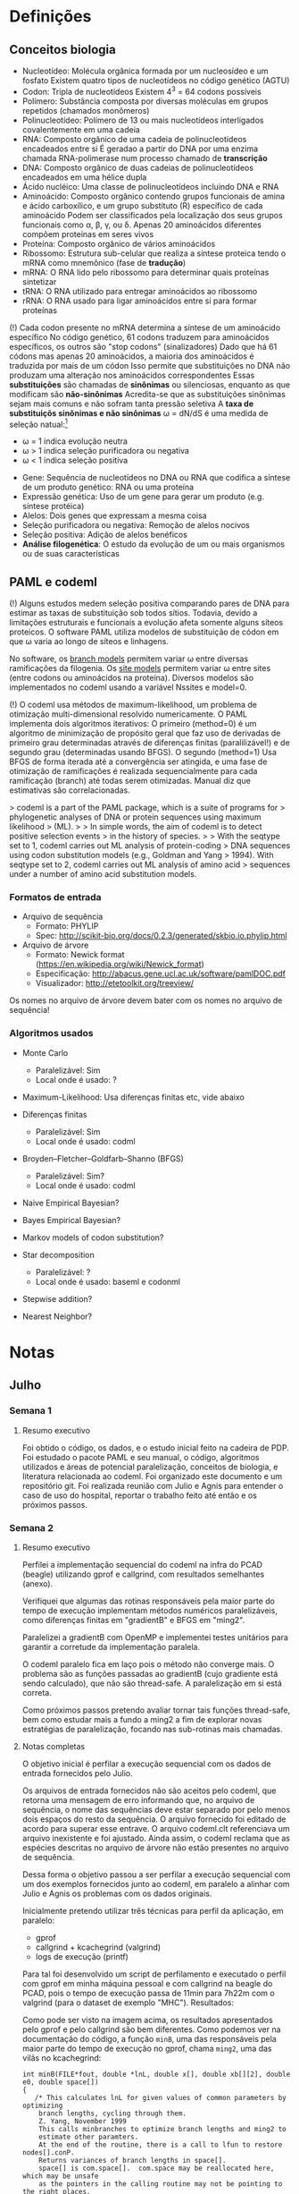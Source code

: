 
* Definições
** Conceitos biologia

  - Nucleotídeo: Molécula orgânica formada por um nucleosídeo e um fosfato
    Existem quatro tipos de nucleotídeos no código genético (AGTU)
  - Codon: Tripla de nucleotídeos Existem 4^3 = 64 codons possíveis
  - Polímero: Substância composta por diversas moléculas em grupos repetidos
    (chamados monômeros)
  - Polinucleotídeo: Polímero de 13 ou mais nucleotídeos interligados
    covalentemente em uma cadeia
  - RNA: Composto orgânico de uma cadeia de polinucleotídeos encadeados entre
    si É geradao a partir do DNA por uma enzima chamada RNA-polimerase num
    processo chamado de *transcrição*
  - DNA: Composto orgânico de duas cadeias de polinucleotídeos encadeados em
    uma hélice dupla
  - Ácido nucléico: Uma classe de polinucleotídeos incluindo DNA e RNA
  - Aminoácido: Composto orgânico contendo grupos funcionais de amina e ácido
    carboxílico, e um grupo substituto (R) específico de cada aminoácido Podem
    ser classificados pela localização dos seus grupos funcionais como \alpha,
    \beta, \gamma, ou \delta.  Apenas 20 aminoácidos diferentes compõem
    proteínas em seres vivos
  - Proteína: Composto orgânico de vários aminoácidos
  - Ribossomo: Estrutura sub-celular que realiza a síntese proteica tendo o
    mRNA como mnemônico (fase de *tradução*)
  - mRNA: O RNA lido pelo ribossomo para determinar quais proteínas sintetizar
  - tRNA: O RNA utilizado para entregar aminoácidos ao ribossomo
  - rRNA: O RNA usado para ligar aminoácidos entre si para formar proteínas

  (!) Cada codon presente no mRNA determina a síntese de um aminoácido
  específico No código genético, 61 codons traduzem para aminoácidos
  específicos, os outros são "stop codons" (sinalizadores) Dado que há 61
  códons mas apenas 20 aminoácidos, a maioria dos aminoácidos é traduzida por
  mais de um códon Isso permite que substituições no DNA não produzam uma
  alteração nos aminoácidos correspondentes Essas *substituições* são chamadas
  de *sinônimas* ou silenciosas, enquanto as que modificam são *não-sinônimas*
  Acredita-se que as substituições sinônimas sejam mais comuns e não sofram
  tanta pressão seletiva A *taxa de substituiçõs sinônimas e não sinônimas*
  \omega = dN/dS é uma medida de seleção natual:[1]

        - \omega = 1 indica evolução neutra
        - \omega > 1 indica seleção purificadora ou negativa
        - \omega < 1 indica seleção positiva

  - Gene: Sequência de nucleotídeos no DNA ou RNA que codifica a síntese de um
    produto genético: RNA ou uma proteína
  - Expressão genética: Uso de um gene para gerar um produto (e.g. síntese
    protéica)
  - Alelos: Dois genes que expressam a mesma coisa
  - Seleção purificadora ou negativa: Remoção de alelos nocivos
  - Seleção positiva: Adição de alelos benéficos
  - *Análise filogenética*: O estudo da evolução de um ou mais organismos ou de
    suas características

** PAML e codeml

  (!) Alguns estudos medem seleção positiva comparando pares de DNA para
  estimar as taxas de substituição sob todos sítios.  Todavia, devido a
  limitações estruturais e funcionais a evolução afeta somente alguns síteos
  proteicos.  O software PAML utiliza modelos de substituição de códon em que
  \omega varia ao longo de síteos e linhagens.

  No software, os _branch models_ permitem variar \omega entre diversas
  ramificações da filogenia.  Os _site models_ permitem variar \omega entre
  sites (entre codons ou aminoácidos na proteína). Diversos modelos são
  implementados no codeml usando a variável Nssites e model=0.

  (!) O codeml usa métodos de maximum-likelihood, um problema de otimização
  multi-dimensional resolvido numericamente. O PAML implementa dois algoritmos
  iterativos: O primeiro (method=0) é um algoritmo de minimização de propósito
  geral que faz uso de derivadas de primeiro grau determinadas através de
  diferenças finitas (paralilizável!) e de segundo grau (determinadas usando
  BFGS).  O segundo (method=1) Usa BFGS de forma iterada até a convergência ser
  atingida, e uma fase de otimização de ramificações é realizada
  sequencialmente para cada ramificação (branch) até todas serem otimizadas.
  Manual diz que estimativas são correlacionadas.

  > codeml is a part of the PAML package, which is a suite of programs for
  > phylogenetic analyses of DNA or protein sequences using maximum likelihood
  > (ML).
  > 
  > In simple words, the aim of codeml is to detect positive selection events
  > in the history of species.
  > 
  > With the seqtype set to 1, codeml carries out ML analysis of protein-coding
  > DNA sequences using codon substitution models (e.g., Goldman and Yang
  > 1994). With seqtype set to 2, codeml carries out ML analysis of amino acid
  > sequences under a number of amino acid substitution models.
  
*** Formatos de entrada

- Arquivo de sequência
  - Formato: PHYLIP
  - Spec: http://scikit-bio.org/docs/0.2.3/generated/skbio.io.phylip.html

- Arquivo de árvore
  - Formato: Newick format (https://en.wikipedia.org/wiki/Newick_format)
  - Especificação: http://abacus.gene.ucl.ac.uk/software/pamlDOC.pdf
  - Visualizador: http://etetoolkit.org/treeview/

Os nomes no arquivo de árvore devem bater com os nomes no arquivo de sequência!

*** Algoritmos usados

  - Monte Carlo
    - Paralelizável: Sim
    - Local onde é usado: ?

  - Maximum-Likelihood: Usa diferenças finitas etc, vide abaixo

  - Diferenças finitas
    - Paralelizável: Sim
    - Local onde é usado: codml

  - Broyden–Fletcher–Goldfarb–Shanno (BFGS)
    - Paralelizável: Sim?
    - Local onde é usado: codml

  - Naive Empirical Bayesian?

  - Bayes Empirical Bayesian?

  - Markov models of codon substitution?

  - Star decomposition
    - Paralelizável: ?
    - Local onde é usado: baseml e codonml

  - Stepwise addition?

  - Nearest Neighbor?

* Notas

** Julho

*** Semana 1

**** Resumo executivo

Foi obtido o código, os dados, e o estudo inicial feito na cadeira de PDP. Foi
estudado o pacote PAML e seu manual, o código, algoritmos utilizados e áreas de
potencial paralelização, conceitos de biologia, e literatura relacionada ao
codeml. Foi organizado este documento e um repositório git. Foi realizada
reunião com Julio e Agnis para entender o caso de uso do hospital, reportar o
trabalho feito até então e os próximos passos.

*** Semana 2

**** Resumo executivo

Perfilei a implementação sequencial do codeml na infra do PCAD (beagle)
utilizando gprof e callgrind, com resultados semelhantes (anexo).

Verifiquei que algumas das rotinas responsáveis pela maior parte do tempo de
execução implementam métodos numéricos paralelizáveis, como diferenças finitas
em "gradientB" e BFGS em "ming2".

Paralelizei a gradientB com OpenMP e implementei testes unitários para garantir
a corretude da implementação paralela. 

O codeml paralelo fica em laço pois o método não converge mais. O problema são
as funções passadas ao gradientB (cujo gradiente está sendo calculado), que não
são thread-safe. A paralelização em si está correta.

Como próximos passos pretendo avaliar tornar tais funções thread-safe, bem como
estudar mais a fundo a ming2 a fim de explorar novas estratégias de
paralelização, focando nas sub-rotinas mais chamadas.

**** Notas completas

O objetivo inicial é perfilar a execução sequencial com os dados de entrada
fornecidos pelo Julio.

Os arquivos de entrada fornecidos não são aceitos pelo codeml, que retorna uma
mensagem de erro informando que, no arquivo de sequência, o nome das sequências
deve estar separado por pelo menos dois espaços do resto da sequência. O
arquivo fornecido foi editado de acordo para superar esse entrave. O arquivo
codeml.clt referenciava um arquivo inexistente e foi ajustado. Ainda assim, o
codeml reclama que as espécies descritas no arquivo de árvore não estão
presentes no arquivo de sequência.

Dessa forma o objetivo passou a ser perfilar a execução sequencial com um dos
exemplos fornecidos junto ao codeml, em paralelo a alinhar com Julio e Agnis os
problemas com os dados originais.

Inicialmente pretendo utilizar três técnicas para perfil da aplicação, em paralelo:

- gprof
- callgrind + kcachegrind (valgrind)
- logs de execução (printf) 

Para tal foi desenvolvido um script de perfilamento e executado o
perfil com gprof em minha máquina pessoal e com callgrind na beagle do
PCAD, pois o tempo de execução passa de 11min para 7h22m com o
valgrind (para o dataset de exemplo "MHC"). Resultados:

[[FILE:img/example_results.gif]]

Como pode ser visto na imagem acima, os resultados apresentados pelo
gprof e pelo callgrind são bem diferentes. Como podemos ver na
documentação do código, a função =minB=, uma das responsáveis pela
maior parte do tempo de execução no gprof, chama =ming2=, uma das
vilãs no kcachegrind:

#+BEGIN_EXAMPLE
int minB(FILE*fout, double *lnL, double x[], double xb[][2], double e0, double space[])
{
   /* This calculates lnL for given values of common parameters by optimizing
    branch lengths, cycling through them.
    Z. Yang, November 1999
    This calls minbranches to optimize branch lengths and ming2 to
    estimate other paramters.
    At the end of the routine, there is a call to lfun to restore nodes[].conP.
    Returns variances of branch lengths in space[].
    space[] is com.space[].  com.space may be reallocated here, which may be unsafe
    as the pointers in the calling routine may not be pointing to the right places.
#+END_EXAMPLE

De qualquer forma achei estranho a diferença nos resultados e resolvi rodar o
gprof na beagle também - como há bastante I/O e no PCAD é um NFS, talvez isso
tenha impactado os resultados... Rodando na beagle os resultados são mais
semelhantes ao do callgrind:

#+BEGIN_EXAMPLE
Each sample counts as 0.01 seconds.
  %   cumulative   self              self     total           
 time   seconds   seconds    calls   s/call   s/call  name    
 69.01    632.83   632.83     5499     0.12     0.17  ConditionalPNode
 30.04    908.28   275.44  2095119     0.00     0.00  PMatUVRoot
  0.38    911.73     3.46    54990     0.00     0.00  NodeScale
  0.26    914.11     2.38     5499     0.00     0.00  EigenTridagQLImplicit
  0.15    915.45     1.34     5499     0.00     0.00  HouseholderRealSym
  0.10    916.35     0.90        2     0.45     1.69  get_pclassM_iw_M2M8
  0.02    916.53     0.18   215822     0.00     0.00  PDFt
  0.01    916.64     0.11     5499     0.00     0.00  eigenQREV
  0.01    916.75     0.11     6681     0.00     0.00  eigenQcodon
  0.01    916.85     0.10      777     0.00     1.16  fx_r
  0.00    916.89     0.04  2095119     0.00     0.00  GetPMatBranch
  0.00    916.92     0.03     5499     0.00     0.00  eigenRealSym
  0.00    916.94     0.02      768     0.00     0.00  AddCodonFreqSeqGene
  0.00    916.95     0.01   656646     0.00     0.00  NucListall
  0.00    916.96     0.01      381     0.00     0.00  GetSNphysical
  0.00    916.97     0.01        4     0.00     2.01  lfunNSsites_rate
  0.00    916.97     0.01                             InitializeNodeScale
  0.00    916.98     0.01                             SelectionCoefficients
  0.00    916.98     0.00  1469020     0.00     0.00  GetOmega
  0.00    916.98     0.00  1188720     0.00     0.00  LnGamma
  0.00    916.98     0.00   408148     0.00     0.00  sum
  0.00    916.98     0.00   184128     0.00     0.00  GetAASiteSpecies
  0.00    916.98     0.00   180000     0.00     0.00  CDFBeta
  0.00    916.98     0.00    30000     0.00     0.00  GetIndexTernary
  0.00    916.98     0.00     5427     0.00     0.00  SetPSiteClass
  0.00    916.98     0.00     4180     0.00     0.00  CDFt
#+END_EXAMPLE

#+BEGIN_EXAMPLE
                     Call graph (explanation follows)


granularity: each sample hit covers 2 byte(s) for 0.00% of 916.98 seconds

index % time    self  children    called     name
                                                 <spontaneous>
[1]    100.0    0.00  916.94                 Forestry [1]
                0.00  899.02       5/5           ming2 [4]
                0.00    9.30       8/771         lfundG [5]
                0.01    8.03       4/4           lfunNSsites_rate [11]
                0.00    0.33       2/72          lfun [10]
                0.00    0.24       5/5           DetailOutput [22]
                0.00    0.00      15/15          OutSubTreeN [52]
                0.00    0.00       5/5           GetTreeFileType [63]
                0.00    0.00       5/6           gfopen [59]
                0.00    0.00       5/5           ReadTreeN [64]
                0.00    0.00       5/5           GetInitials [60]
                0.00    0.00       5/5           SetxBound [66]
                0.00    0.00       5/5           SetxInitials [68]
                0.00    0.00       5/1113        matout [41]
                0.00    0.00       1/223         f_and_x [45]
-----------------------------------------------
#+END_EXAMPLE

A julgar pela documentação do código, ming2 é paralelizável:

#+BEGIN_EXAMPLE
int ming2(FILE *fout, double *f, double(*fun)(double x[], int n),
   int(*dfun)(double x[], double *f, double dx[], int n),
   double x[], double xb[][2], double space[], double e, int n)
{
   /* n-variate minimization with bounds using the BFGS algorithm
        g0[n] g[n] p[n] x0[n] y[n] s[n] z[n] H[n*n] C[n*n] tv[2*n]
        xmark[n],ix[n]
      Size of space should be (check carefully?)
         #define spaceming2(n) ((n)*((n)*2+9+2)*sizeof(double))
      nfree: # free variables
      xmark[i]=0 for inside space; -1 for lower boundary; 1 for upper boundary.
      x[] has initial values at input and returns the estimates in return.
      ix[i] specifies the i-th free parameter

   */
#+END_EXAMPLE

#+BEGIN_EXAMPLE
double LineSearch2(double(*fun)(double x[], int n), double *f, double x0[],
   double p[], double step, double limit, double e, double space[], int n)
{
   /* linear search using quadratic interpolation
      from x0[] in the direction of p[],
                   x = x0 + a*p        a ~(0,limit)
      returns (a).    *f: f(x0) for input and f(x) for output

      x0[n] x[n] p[n] space[n]

      adapted from Wolfe M. A.  1978.  Numerical methods for unconstrained
      optimization: An introduction.  Van Nostrand Reinhold Company, New York.
      pp. 62-73.
      step is used to find the bracket and is increased or reduced as necessary,
      and is not terribly important.
   */
#+END_EXAMPLE

#+BEGIN_EXAMPLE
int gradientB(int n, double x[], double f0, double g[],
   double(*fun)(double x[], int n), double space[], int xmark[])
{
   /* f0=fun(x) is always provided.
   xmark=0: central; 1: upper; -1: down
   */
   int i, j;
   double *x0 = space, *x1 = space + n, eh0 = Small_Diff, eh;  /* eh0=1e-6 || 1e-7 */

   for (i = 0; i < n; i++) {
      eh = eh0*(fabs(x[i]) + 1);
      if (xmark[i] == 0 && (AlwaysCenter || SIZEp < 1)) {   /* central */
         for (j = 0; j < n; j++)  x0[j] = x1[j] = x[j];
         eh = pow(eh, .67);   x0[i] -= eh;  x1[i] += eh;
         g[i] = ((*fun)(x1, n) - (*fun)(x0, n)) / (eh*2.0);
      }
      else {                                              /* forward or backward */
         for (j = 0; j < n; j++)  x1[j] = x[j];
         if (xmark[i]) eh *= -xmark[i];
         x1[i] += eh;
         g[i] = ((*fun)(x1, n) - f0) / eh;
      }
   }
   return(0);
}
#+END_EXAMPLE

BFSG é paralelizável:

- https://www.sciencedirect.com/science/article/abs/pii/S0097849314000119
- https://arxiv.org/abs/2011.00667
- https://pypi.org/project/optimparallel/

A função gradientB está executando diferenças finitas, o que é
parelilizável (já fiz no programa utilizado na TF de PDP, de difusão
de calor).

Não encontrei muitos detalhes sobre o algoritmo utilizado em
LineSearch2, o livro onde está descrito não há PDF online, sendo
necessário adquirir, e não achei muito sobre essa implementação na
internet.

Paralelizei e escrevi testes unitários para a função gradientB, e
refiz o perfil com a função paralelizada.

Claramente minha aplicaçõa entrou em laço, apesar da minha paralelização estar
correta cf. testes unitários:

#+BEGIN_EXAMPLE
Iterating by ming2
Initial: fx=  8238.995628
x=  1.60000  0.90000
thread=0; type=fwbw; g[0]=-18.478365; x1=0
thread=0; type=fwbw; g[1]=68.883013; x1=0

  1 h-m-p  0.0000 0.0131  71.3184 ++++CYCCCC  8225.424791  5 0.0043    20thread=0; type=fwbw; g[0]=-6.786824; x1=0
thread=0; type=fwbw; g[1]=-1.845802; x1=0
 | 0/2
  2 h-m-p  0.0431 8.0000   7.0650 CC     8225.163949  1 0.0107    27thread=0; type=fwbw; g[0]=-0.416620; x1=0
thread=0; type=fwbw; g[1]=2.813778; x1=0
 | 0/2
  3 h-m-p  1.6000 8.0000   0.0131 CC     8225.154796  1 0.5424    34thread=0; type=central; g[0]=-0.031600; x0=0; x1=16
thread=0; type=central; g[1]=-0.017255; x0=0; x1=16
 | 0/2
  4 h-m-p  1.6000 8.0000   0.0004 Y      8225.154790  0 1.0672    41thread=0; type=central; g[0]=0.000355; x0=0; x1=16
thread=0; type=central; g[1]=-0.002415; x0=0; x1=16
#+END_EXAMPLE

#+BEGIN_EXAMPLE
Iterating by ming2
Initial: fx=  8238.995628
x=  1.60000  0.90000
thread=0; type=fwbw; g[0]=-nan; x1=0
thread=1; type=fwbw; g[1]=-nan; x1=32
                                                                                                                                               t
  1 h-m-p  0.0040 8.0000     -nan ++++++         -nan  m 8.0000    11thread=0; type=fwbw; g[0]=nan; x1=0
thread=1; type=fwbw; g[1]=nan; x1=32
 | 0/2
  2 h-m-p  0.0160 8.0000      nan +++++          nan  m 8.0000    19thread=0; type=fwbw; g[0]=nan; x1=0
thread=1; type=fwbw; g[1]=nan; x1=32                                                                                                           t
 | 0/2
  3 h-m-p  0.0160 8.0000      nan +++++          nan  m 8.0000    27thread=0; type=fwbw; g[0]=nan; x1=0
thread=1; type=fwbw; g[1]=nan; x1=32
 | 0/2
  4 h-m-p  0.0160 8.0000      nan +++++          nan  m 8.0000    35thread=0; type=fwbw; g[0]=nan; x1=0
thread=1; type=fwbw; g[1]=nan; x1=32
 | 0/2
  5 h-m-p  0.0160 8.0000      nan +++++          nan  m 8.0000    43thread=0; type=fwbw; g[0]=nan; x1=0
thread=1; type=fwbw; g[1]=nan; x1=32
 | 0/2

 # Interrompido, se repete pra sempre

#+END_EXAMPLE

O problema é que a função sendo derivada é implementada de forma não
thread-safe. P.e. ConditionalPNode que é chamada dentro de lfun:

#+BEGIN_EXAMPLE
int ConditionalPNode(int inode, int igene, double x[])
{
   int n = com.ncode, i, j, k, h, ison, pos0 = com.posG[igene], pos1 = com.posG[igene + 1];
   double t;

   for (i = 0; i < nodes[inode].nson; i++)
      if (nodes[nodes[inode].sons[i]].nson > 0 && !com.oldconP[nodes[inode].sons[i]])
         ConditionalPNode(nodes[inode].sons[i], igene, x);
   if (inode < com.ns) {  /* young ancestor */
      for (h = pos0*n; h < pos1*n; h++)
         nodes[inode].conP[h] = 0;
   }
   else
      for (h = pos0*n; h < pos1*n; h++)
         nodes[inode].conP[h] = 1;
#+END_EXAMPLE

A própria implementação de lfun não é thread-safe, em particular a linha `if
(LASTROUND == 2) dfsites[h] = fh;`. Os mesmos problemas existem em =lfundG=
(chamada quando alpha=1).

De qualquer forma não sei até que ponto minha paralelização seria útil visto
que o grão é cada derivada parcial do gradiente e as funções sendo derivadas só
tem duas variáveis.

*** Semana 3

**** Resumo executivo

Perfilei com gprof o codeml com os dados de entrada da Agnis, com
resultados semelhantes aos anteriores.

Paralelizei com OpenMP as duas funções responsáveis pela maior parte
do tempo de execução - ConditionalPNode e PMatUVRoot - e escrevi
testes unitários para garantir a corretude da implementação.

Realizei testes de desempenho no PCAD e o desempenho da aplicação
paralela foi significativamente pior que a execução sequencial
anterior. Estou rodando no "shared" do slurm, sempre recebo a beagle
que é uma máquina fraca com dois CPUs Q1'12 2.0 GHz.

Rodei novamente a aplicação sequencial e dessa vez o desempenho também
foi significativamente pior que na execução original. Comparei os
outputs e foram diferentes. Infelizmente não imprimi o hostname da
execução original, mas acredito que era a beagle também. Se fosse uma
máquina diferente explicaria.

Incrementei o meu script de perfil para imprimir o estado do
repositório, informações da máquina, etc. Fiz checkout para o SHA1 da
implementação sequencial original sem nenhuma alteração minha e rodei
duas vezes o codeml, com outputs diferentes, sugerindo que a aplicação
sequencial é não determinística por algum motivo.

Como próximos passos pretendo discutir os resultados obtidos com Julio
e Agnis, revisar com Julio a implementação paralela, e testar o
desempenho novamente da implementação sequencial vs a paralela, dessa
vez em uma máquina que possa se aproveitar mais do paralelismo, a
combinar com Geyer/Julio.

**** Notas completas

Tentar tornar as funções chamadas por gradientB thread-safe parece uma
causa perdida. Além do mais, gradientB é chamado poucas vezes e apenas
com funções de duas variáveis, então sua paralelização talvez nem seja
tão benéfica. Reverti a paralelização em um novo commit no fork do PAML.

Então, estou focando minha atenção no estudo das funções passadas a
gradientB e em seus callees, que, a julgar pelo callgraph do
kacachegrind, são também as funções passadas a LineSearch2,
responsável pela outra metade do tempo de execução.

Para tais funções, duas chamam atenção: PMatUVRoot, uma multiplicação
matricial, e ConditionalPNode, o caller do seu caller. Isso porque
PMatUVRoot é responsável por 35% do tempo de execução, e os outros 64%
do tempo são passados dentro de ConditionalPNode.

PMatUVRoot é chamado 2009013 vezes, enquanto que seus três laço, para
o dataset de exemplo, resultam em 343000 iterações. Obtive esse valor
da seguinte forma: o callgrind reporta 122549792 chamadas para expm1,
que está na inicialização no laço do meio, ou seja, é chamado n vezes
(do laço externo), n = 122549792 / 2009013 = 70, 70^3 = 343000. Cada
uma dessas iterações realiza duas somas e duas multiplicações,
enquanto que 70**2 = 4900 dessas iterações realizam uma exponenciação,
uma multiplicação, e uma subtração (exmp1). Isto é:

- Laço externo: Sem operações, 70x
- Laço do meio: Exponenciação, 70^2 = 4900x
- Laço interno: Duas somas e duas multiplicações, acessos divers, 70^3 = 343000x

O laço mais exterior não é paralelizável, ao menos não trivialmente,
pois utiliza o valor da matriz calculada na iteração anterior. Os dois
laços interiores são paralelizáveis se realizarmos a exponenciação
todas vezes (colapsando-os), ou se paralelizarmos somente o laço mais
interno. Isto é:

- Alternativa 1: 70x mais exponenciação, 4900 iterações paralelizáveis
- Alternativa 2: Mesmas operações, 70 iterações paralelizáveis

Discutível se vale a pena paralelizar aqui, seja com CUDA ou OpenMP.

[[FILE:img/mat.gif]]

Já ConditionalPNode passa a maior parte do seu tempo executando um
laço de pos0 a pos1, aninhado dois laços sob n, no caso "internal
node". É alguma operação matricial, potencialmente
paralelizável. Explorando o tamanho desse laço para o dataset de
exemplo com um printf (callgrind não deu pistas) temos um laço de
tamanho máximo de 706990 (n = 61, pos1=190, pos0=0). 

[[FILE:img/caller.gif]]

#+BEGIN_EXAMPLE
diff --git a/src/codeml.c b/src/codeml.c
index f5c5961..dd7d052 100644
--- a/src/codeml.c
+++ b/src/codeml.c
@@ -3489,6 +3489,7 @@ int Qcodon2aa(double Qc[], double pic[], double Qaa[], double piaa[])
 
 int ConditionalPNode(int inode, int igene, double x[])
 {
+   static long int _loopmax = 0;
    int n = com.ncode, i, j, k, h, ison, pos0 = com.posG[igene], pos1 = com.posG[igene + 1];
    double t;
 
@@ -3530,6 +3531,10 @@ int ConditionalPNode(int inode, int igene, double x[])
             }
       }
       else {                                            /* internal node */
+         if ((pos1 - pos0) * n * n > _loopmax) {
+           _loopmax = (pos1 - pos0) * n * n;
+           printf("new _loopmax: %ld\n", _loopmax);
+         }
          for (h = pos0; h < pos1; h++)
             for (j = 0; j < n; j++) {
                for (k = 0, t = 0; k < n; k++)
#+END_EXAMPLE

Podemos desenrolar esse laço da seguinte forma:

#+BEGIN_EXAMPLE
for (hj = pos0 * n; hj < pos1 * n; hj++) {
  h = hj / n;
  j = hj % n;
  t = 0;
  for (k = 0; k < n; k++) {
    t += PMat[j * n + k] * nodes[ison].conP[h * n + k];
  }
  nodes[inode].conP[h * n + j] = t;
}
#+END_EXAMPLE

Assim temos apens 61^2 = 3721 iterações paralelizáveis. Podemos
desenrolar mais e paralelizar todas 706990 iterações:

#+BEGIN_EXAMPLE
for (hjk = pos0 * nn; hjk < pos1 * nn; hjk++) {
  int h = hjk / (n * n),
      j = (hjk % (n * n)) / n;
      k = (hjk % (n * n)) % n;
  t += PMat[j * n + k] * nodes[ison].conP[h * n + k];
  if (k == n - 1)
    nodes[inode].conP[h * n + j] *= t;
}
#+END_EXAMPLE

Otimizando:

#+BEGIN_EXAMPLE
int nn = n * n;
for (hjk = pos0 * nn; hjk < pos1 * nn; hjk++) {
  int hn = hjk / n,
      h = hn / n,
      jn = (hj % nn),
      j = j / n,
      k = jn % n;
  t += PMat[jn + k] * nodes[ison].conP[hn + k];
  if (k == n - 1)
    nodes[inode].conP[hn + j] *= t;
}
#+END_EXAMPLE

Próximos passos:

1. Escrever testes unitários para essa função
2. Implementar e testar laço desenrolado sequencial
3. Implementar e perfilar paralelização com OpenMP

Talvez seja melhor CUDA pois cada kernel é rápido e há muitos kernels,
mas a validar...

Em paralelo a isso rodei o codeml com os dados da Agnis e callgrind na
beagle, as a execução levou mais de 23h e foi abortada pelo limite de
tempo. Botei para rodar hoje então com o gprof.

Foi paralelizado o ConditionalPNode usando a primeira estratégia de
colapsar apenas os dois laços mais externos. A implementação paralela
é bem simples e me parece correta, mas por algum motivo que ainda não
entendi os resultados ficam levemente diferentes da implementação
sequencial (sem USE_OMP) e os testes unitários falham. Adicionei um
printf para evidenciar:

#+BEGIN_EXAMPLE
./afarah@gentoopc ~/tcc/paml/src/tests $ ./ConditionalPNode 
actual=36.905000; expected=36.905000
actual=56.597750; expected=56.597750
actual=87.121512; expected=87.121512
actual=134.433344; expected=134.433344
actual=207.766684; expected=207.766684
actual=321.433360; expected=321.433360
actual=497.616708; expected=497.616708
actual=770.700897; expected=770.700897
actual=1193.981390; expected=1193.981390
actual=1850.066155; expected=1850.066155
actual=2866.997541; expected=2866.997541
actual=4443.241188; expected=4443.241188
actual=6886.418841; expected=6886.418841
actual=10673.344204; expected=10673.344204
actual=16543.078516; expected=16543.078516
actual=25641.166700; expected=25641.166700
actual=39743.203385; expected=39743.203385
actual=61601.360246; expected=61601.360246
actual=95481.503382; expected=95481.503382
actual=147995.725241; expected=147995.725241
actual=229392.769124; expected=229392.769124
actual=355558.187143; expected=355558.187143
actual=551114.585071; expected=551114.585071
actual=854227.001860; expected=854227.001860
actual=1324051.247883; expected=1324051.247883
actual=2052278.829219; expected=2052278.829219
actual=3181031.580290; expected=3181031.580290
actual=4930598.344449; expected=4930598.344449
actual=7642426.828896; expected=7642426.828896
actual=11845760.979789; expected=11845760.979789
actual=18360928.913673; expected=18360928.913673
actual=28459439.211193; expected=28459439.211193
actual=44112130.172349; expected=44112130.172349
actual=68373801.162141; expected=68373801.162141
actual=105979391.196318; expected=105979391.196318
actual=164268055.749293; expected=164268055.749293
actual=254615485.806405; expected=254615485.806405
actual=394654002.394927; expected=394654002.394927
actual=611713703.107136; expected=611713703.107135
actual=948156239.211061; expected=948156239.211060
ConditionalPNode: ConditionalPNode.c:65: test_ConditionalPNode_InternalNode: Assertion `double_equal(node_actual.conP[h*N + j], node_expected.conP[h*N + j], Small_Diff)' failed.
Aborted
#+END_EXAMPLE

Não paralelo:

#+BEGIN_EXAMPLE
afarah@gentoopc ~/tcc/paml/src/tests $ head -n 50 err
actual=36.905000; expected=36.905000
actual=56.597750; expected=56.597750
actual=87.121512; expected=87.121512
actual=134.433344; expected=134.433344
actual=207.766684; expected=207.766684
actual=321.433360; expected=321.433360
actual=497.616708; expected=497.616708
actual=770.700897; expected=770.700897
actual=1193.981390; expected=1193.981390
actual=1850.066155; expected=1850.066155
actual=2866.997541; expected=2866.997541
actual=4443.241188; expected=4443.241188
actual=6886.418841; expected=6886.418841
actual=10673.344204; expected=10673.344204
actual=16543.078516; expected=16543.078516
actual=25641.166700; expected=25641.166700
actual=39743.203385; expected=39743.203385
actual=61601.360246; expected=61601.360246
actual=95481.503382; expected=95481.503382
actual=147995.725241; expected=147995.725241
actual=229392.769124; expected=229392.769124
actual=355558.187143; expected=355558.187143
actual=551114.585071; expected=551114.585071
actual=854227.001860; expected=854227.001860
actual=1324051.247883; expected=1324051.247883
actual=2052278.829219; expected=2052278.829219
actual=3181031.580290; expected=3181031.580290
actual=4930598.344449; expected=4930598.344449
actual=7642426.828896; expected=7642426.828896
actual=11845760.979789; expected=11845760.979789
actual=18360928.913673; expected=18360928.913673
actual=28459439.211193; expected=28459439.211193
actual=44112130.172349; expected=44112130.172349
actual=68373801.162141; expected=68373801.162141
actual=105979391.196318; expected=105979391.196318
actual=164268055.749293; expected=164268055.749293
actual=254615485.806405; expected=254615485.806405
actual=394654002.394927; expected=394654002.394927
actual=611713703.107135; expected=611713703.107135
actual=948156239.211060; expected=948156239.211060
#+END_EXAMPLE

Após muito debug, descobri que a origem das diferenças é a propagação
de erro de ponto flutuante. Esse problema não é em minha
paralelização, ele está presente na implementação original. O que
ocorre é que a cláusula de redução do OpenMP cria uma cópia privada a
cada threa do acumulador original, alterando as operações que são
realizadas, apesar do resultado final ser logicamente o mesmo. Dessa
forma os erros de arredondamento são diferentes entre a implementação
sequencial e paralela, e a propagação de um erro diferente leva a um
resultado final diferente. Exemplo:

#+BEGIN_EXAMPLE
Init: t = 0

Thread 0: k = 0,1
Thread 1: k = 2,3

Thread 0:
t = 0 + 0.5 * 1.1
t = 0.55 + 0.5 * 1.1
t = 1.1

Thread 1:
t = 0 + 0.5 * 1.1
t = 0.55 + 0.5 * 1.1
t = 1.1

Reduction:
t = 1.1 + 1.1 = 2.2

----

Seq:

t = 0 + 0.5 * 1.1
t = 0.55 + 0.5 * 1.1
t = 1.1 + 0.5 * 1.1
t = 1.6500000000000001 + 0.5 * 1.1
t = 2.2000000000000001
#+END_EXAMPLE

A pista que me levou a essa conclusão é que as diferenças eram apenas
várias casas após a vírgula e só se manifestavam quando eu testava com
um número muito alto de iterações e com ison == inode, o que fazia com
que t fosse grande e o valor das matrizes pequeno, clássico caso que
gera erro de arredondamento em operações com ponto flutuante.

Acredito que não seja motivo de preocupação no que tange a
paralelização do software visto que o problema já está presenta na
implementação sequencial, mas talvez seja relevante estudar o impacto
disso no resultado final da aplicação na própria implementação
sequencial, em um outro trabalho.

Por fim, ressalto que observei o erro apenas com dados arbitrários em
meus testes, não analisei se há problemas relacionados a ponto
flutuante com os dados reais como entrada.

O perfil do codeml com gprof com os dados de entrada da Agnis mostram
que as funções com maior tempo de execução são justamente aquelas que
estou paralelizando:

#+BEGIN_EXAMPLE
afarah@gentoopc ~/tcc/alef/profiling/agnis_GJB3_gprof_20_07_21_181815 $ gprof codeml gmon.out 
Flat profile:

Each sample counts as 0.01 seconds.
  %   cumulative   self              self     total           
 time   seconds   seconds    calls  Ks/call  Ks/call  name    
 56.33   3673.63  3673.63   465133     0.00     0.00  ConditionalPNode
 37.05   6089.65  2416.03 41861970     0.00     0.00  PMatUVRoot
#+END_EXAMPLE

Um aspecto que não explorei ainda é se há um componente grande de IO,
dado que no PCAD estou rodando no NFS e não no SCRATCH da máquina. Vou
fazer um setup no SCRATCH no futuro próximo para eliminar essa
hipótese.

Vou perfilar agora o tempo total da aplicação com as seguintes estratégias:

1. Sequencial
2. ConditionalPNode paralelizado no laço interno
3. ConditionalPNode paralelizado no laço externo (a desenvolver)
4. PMatUVRoot paralelizado (a desenvolver)

A aplicação com ConditionalPNode paralelo está levando mais do que o
dobro do tempo, a execução foi abortada pelo slurm ao atingir 10h
(dobro do tempo da sequencial). Comparando o output parcial da
aplicação paralela com a sequencial, os resultados estão
diferentes. Uma possível causa é a questão da propagação do erro de
ponto flutuante supracitada. Se a implementação paralela está
aumentando o número de erros catastróficos isso pode alterar o
resultado final. Uma possível solução a explorar é o algoritmo de
Kahan para soma de ponto flutuante visando redução do erro. Uma rápida
busca online indica que pode ser paralelizado.

Output parcial da execução sequencial:

#+BEGIN_EXAMPLE
Bounds (np=93):
   0.000004   0.000004   0.000004   0.000004   0.000004   0.000004   0.000004   0.000004   0.000004   0.000004   0.000004   0.000004   0.000004   0.000004   0.000004   0.000004   0.000004   0.000004   0.000004   0.000004   0.000004   0.000004   0.000004   0.000004   0.000004   0.000004   0.000004   0.000004   0.000004   0.000004   0.000004   0.000004   0.000004   0.000004   0.000004   0.000004   0.000004   0.000004   0.000004   0.000004   0.000004   0.000004   0.000004   0.000004   0.000004   0.000004   0.000004   0.000004   0.000004   0.000004   0.000004   0.000004   0.000004   0.000004   0.000004   0.000004   0.000004   0.000004   0.000004   0.000004   0.000004   0.000004   0.000004   0.000004   0.000004   0.000004   0.000004   0.000004   0.000004   0.000004   0.000004   0.000004   0.000004   0.000004   0.000004   0.000004   0.000004   0.000004   0.000004   0.000004   0.000004   0.000004   0.000004   0.000004   0.000004   0.000004   0.000004   0.000004   0.000004   0.000004   0.000100   0.000010   0.000001
  50.000000  50.000000  50.000000  50.000000  50.000000  50.000000  50.000000  50.000000  50.000000  50.000000  50.000000  50.000000  50.000000  50.000000  50.000000  50.000000  50.000000  50.000000  50.000000  50.000000  50.000000  50.000000  50.000000  50.000000  50.000000  50.000000  50.000000  50.000000  50.000000  50.000000  50.000000  50.000000  50.000000  50.000000  50.000000  50.000000  50.000000  50.000000  50.000000  50.000000  50.000000  50.000000  50.000000  50.000000  50.000000  50.000000  50.000000  50.000000  50.000000  50.000000  50.000000  50.000000  50.000000  50.000000  50.000000  50.000000  50.000000  50.000000  50.000000  50.000000  50.000000  50.000000  50.000000  50.000000  50.000000  50.000000  50.000000  50.000000  50.000000  50.000000  50.000000  50.000000  50.000000  50.000000  50.000000  50.000000  50.000000  50.000000  50.000000  50.000000  50.000000  50.000000  50.000000  50.000000  50.000000  50.000000  50.000000  50.000000  50.000000  50.000000 999.000000   0.999990   1.000000
Qfactor_NS = 12.285089

np =    93
lnL0 = -6290.590227

Iterating by ming2
Initial: fx=  6290.590227
x=  0.09072  0.08418  0.01039  0.09082  0.02841  0.08756  0.07494  0.03013  0.05162  0.04067  0.04597  0.03345  0.05665  0.08144  0.07450  0.07960  0.10018  0.10284  0.08212  0.03244  0.04908  0.07749  0.05690  0.04223  0.08911  0.02912  0.01359  0.01485  0.02224  0.03672  0.03540  0.07238  0.05713  0.03231  0.08946  0.10331  0.07271  0.02837  0.08331  0.07611  0.10923  0.08568  0.10434  0.06423  0.01677  0.10779  0.05964  0.10630  0.06570  0.02272  0.10830  0.09979  0.09880  0.08815  0.05337  0.10153  0.07990  0.03075  0.03565  0.08372  0.06842  0.10584  0.04658  0.06866  0.02481  0.03816  0.05232  0.04077  0.02638  0.07968  0.09626  0.10925  0.04827  0.09553  0.02213  0.06993  0.03924  0.06383  0.03491  0.08962  0.09700  0.05041  0.09173  0.01147  0.02272  0.09447  0.08988  0.05477  0.10942  0.01586  0.30000  0.83720  0.33817

  1 h-m-p  0.0000 0.0001 3519.6619 ++     5656.072634  m 0.0001    98 | 1/93
  2 h-m-p  0.0000 0.0000 2710.3408 ++     5625.270033  m 0.0000   194 | 2/93
  3 h-m-p  0.0000 0.0000 30880.9610 ++     5549.982515  m 0.0000   290 | 2/93
  4 h-m-p  0.0000 0.0000 6087.3636 ++     5409.331121  m 0.0000   386 | 3/93
  5 h-m-p  0.0000 0.0000 1826.2723 ++     5351.095448  m 0.0000   482 | 3/93
  6 h-m-p  0.0000 0.0000 2151.4781 +YYYC  5345.938568  3 0.0000   582 | 3/93
  7 h-m-p  0.0000 0.0000 1550.8804 ++     5343.834441  m 0.0000   678 | 4/93
  8 h-m-p  0.0000 0.0000 1520.9943 +YYCYCCC  5330.001649  6 0.0000   784 | 4/93
  9 h-m-p  0.0000 0.0000 3297.1468 +CYYCCC  5315.219769  5 0.0000   889 | 4/93
 10 h-m-p  0.0000 0.0000 7943.2582 ++     5308.866562  m 0.0000   985 | 5/93
 11 h-m-p  0.0000 0.0000 7857.4884 ++     5302.113901  m 0.0000  1081 | 6/93
 12 h-m-p  0.0000 0.0000 3187.5677 ++     5282.510677  m 0.0000  1177 | 7/93
 13 h-m-p  0.0000 0.0000 800.8952 ++     5281.108941  m 0.0000  1273 | 8/93
 14 h-m-p  0.0000 0.0000 545.2480 ++     5279.927959  m 0.0000  1369 | 9/93
 15 h-m-p  0.0000 0.0000 480.1410 ++     5276.041669  m 0.0000  1465 | 10/93
 16 h-m-p  0.0000 0.0000 840.7983 ++     5272.440170  m 0.0000  1561 | 11/93
#+END_EXAMPLE

Output parcial da execução paralela:

#+BEGIN_EXAMPLE
Bounds (np=93):
   0.000004   0.000004   0.000004   0.000004   0.000004   0.000004   0.000004   0.000004   0.000004   0.000004   0.000004   0.000004   0.000004   0.000004   0.000004   0.000004   0.000004   0.000004   0.000004   0.000004   0.000004   0.000004   0.000004   0.000004   0.000004   0.000004   0.000004   0.000004   0.000004   0.000004   0.000004   0.000004   0.000004   0.000004   0.000004   0.000004   0.000004   0.000004   0.000004   0.000004   0.000004   0.000004   0.000004   0.000004   0.000004   0.000004   0.000004   0.000004   0.000004   0.000004   0.000004   0.000004   0.000004   0.000004   0.000004   0.000004   0.000004   0.000004   0.000004   0.000004   0.000004   0.000004   0.000004   0.000004   0.000004   0.000004   0.000004   0.000004   0.000004   0.000004   0.000004   0.000004   0.000004   0.000004   0.000004   0.000004   0.000004   0.000004   0.000004   0.000004   0.000004   0.000004   0.000004   0.000004   0.000004   0.000004   0.000004   0.000004   0.000004   0.000004   0.000100   0.000010   0.000001
  50.000000  50.000000  50.000000  50.000000  50.000000  50.000000  50.000000  50.000000  50.000000  50.000000  50.000000  50.000000  50.000000  50.000000  50.000000  50.000000  50.000000  50.000000  50.000000  50.000000  50.000000  50.000000  50.000000  50.000000  50.000000  50.000000  50.000000  50.000000  50.000000  50.000000  50.000000  50.000000  50.000000  50.000000  50.000000  50.000000  50.000000  50.000000  50.000000  50.000000  50.000000  50.000000  50.000000  50.000000  50.000000  50.000000  50.000000  50.000000  50.000000  50.000000  50.000000  50.000000  50.000000  50.000000  50.000000  50.000000  50.000000  50.000000  50.000000  50.000000  50.000000  50.000000  50.000000  50.000000  50.000000  50.000000  50.000000  50.000000  50.000000  50.000000  50.000000  50.000000  50.000000  50.000000  50.000000  50.000000  50.000000  50.000000  50.000000  50.000000  50.000000  50.000000  50.000000  50.000000  50.000000  50.000000  50.000000  50.000000  50.000000  50.000000 999.000000   0.999990   1.000000
Qfactor_NS = 12.144785

np =    93
lnL0 = -6286.776183

Iterating by ming2
Initial: fx=  6286.776183
x=  0.06035  0.04179  0.07858  0.09459  0.10431  0.04290  0.06293  0.09910  0.09405  0.06286  0.02682  0.06364  0.05740  0.02343  0.01451  0.01398  0.06711  0.05110  0.07739  0.03355  0.04966  0.03858  0.04216  0.02427  0.01096  0.10457  0.01376  0.04929  0.03324  0.06290  0.05512  0.10617  0.07321  0.08678  0.06095  0.05381  0.06582  0.02926  0.01774  0.09162  0.01357  0.03581  0.01728  0.06442  0.01590  0.05986  0.06565  0.04147  0.06845  0.06732  0.10507  0.09293  0.03680  0.09105  0.04076  0.06253  0.08440  0.07114  0.03989  0.10947  0.10945  0.09191  0.04497  0.06831  0.02024  0.10176  0.01869  0.05013  0.05391  0.07652  0.01259  0.08346  0.01797  0.06249  0.02660  0.06835  0.10965  0.01001  0.10162  0.09208  0.04240  0.08341  0.06256  0.02998  0.08456  0.10842  0.10365  0.02966  0.08957  0.09299  0.30000  0.79448  0.31112

  1 h-m-p  0.0000 0.0001 3885.8372 ++     5793.033196  m 0.0001    98 | 1/93
  2 h-m-p  0.0000 0.0000 2662.1485 ++     5672.889985  m 0.0000   194 | 2/93
  3 h-m-p  0.0000 0.0001 3919.3314 +
    0.056618    0.099948    0.050574    0.075448    0.065415    0.006914    0.072660    0.074720    0.092124    0.034438    0.029251    0.032628    0.029038    0.044777    0.000004    0.004579    0.021114    0.041404    0.035605    0.028542    0.025763    0.030070    0.067436    0.045226    0.091034    0.126164    0.111483    0.079464    0.036372    0.026665    0.028260    0.065816    0.045828    0.102591    0.103195    0.050080    0.072178    0.124551    0.085463    0.104570    0.061385    0.066672    0.059426    0.041428    0.084706    0.061267    0.039506    0.056616    0.068535    0.047787    0.070110    0.084635    0.043997    0.071349    0.014430    0.018399    0.045921    0.039840    0.038045    0.065976    0.072631    0.052540    0.001661    0.024653    0.000004    0.058010    0.057861    0.040223    0.065034    0.049864    0.004999    0.067909    0.022347    0.044998    0.023883    0.064066    0.073994    0.032601    0.081026    0.071210    0.024028    0.058567    0.054941    0.035118    0.041305    0.087314    0.060741    0.015624    0.058924    0.070214    0.458603    0.806044    0.000001

fx_r: h = 63  r = 1 fhK = -8.10101e-06 YYYYCYCCCC  5417.091462  9 0.0001   304 | 2/93
  4 h-m-p  0.0000 0.0000 985.1224 ++     5395.084279  m 0.0000   400 | 3/93
  5 h-m-p  0.0000 0.0000 5181.3853 ++     5368.710274  m 0.0000   496 | 4/93
  6 h-m-p  0.0000 0.0000 1824.6330 +CYYCCCC  5358.884881  6 0.0000   603 | 4/93
  7 h-m-p  0.0000 0.0000 9763.2008 ++     5354.459472  m 0.0000   699 | 5/93
  8 h-m-p  0.0000 0.0000 171680.9178 ++     5352.259145  m 0.0000   795 | 6/93
  9 h-m-p  0.0000 0.0000 1466.7161 ++     5343.973917  m 0.0000   891 | 7/93
 10 h-m-p  0.0000 0.0000 1380.8961 ++     5320.637451  m 0.0000   987 | 8/93
 11 h-m-p  0.0000 0.0000 2566.5588 ++     5309.281526  m 0.0000  1083 | 9/93
 12 h-m-p  0.0000 0.0000 3723.5023 ++     5303.867686  m 0.0000  1179 | 10/93
 13 h-m-p  0.0000 0.0000 1947.8847 ++     5302.281072  m 0.0000  1275 | 11/93
 14 h-m-p  0.0000 0.0000 745.6280 ++     5299.450888  m 0.0000  1371 | 12/93
 15 h-m-p  0.0000 0.0002 330.9001 ++     5281.209844  m 0.0002  1467 | 12/93
 16 h-m-p  0.0000 0.0000 2160.0437 +YYYYCC  5279.088386  5 0.0000  1570 | 12/93
 17 h-m-p  0.0000 0.0000 2051.5186 +CYYC  5272.938923  3 0.0000  1671 | 12/93
 18 h-m-p  0.0000 0.0000 2009.1279 +CYCCC  5268.921338  4 0.0000  1775 | 12/93
 19 h-m-p  0.0000 0.0000 1165.8630 +YYYCCC  5263.039450  5 0.0000  1879 | 12/93
 20 h-m-p  0.0000 0.0000 923.4610 +YYYC  5258.943865  3 0.0000  1979 | 12/93
 21 h-m-p  0.0000 0.0000 1594.0010 +YCCC  5255.525396  3 0.0000  2081 | 12/93
 22 h-m-p  0.0000 0.0000 2514.1056 +YYCCC  5250.687418  4 0.0000  2184 | 12/93
#+END_EXAMPLE

No meio tempo, rodei novamente a execução paralela com um print para
ver o número de threads e tamanho do chunk sendo usado, pois não tenho
certeza se minha parametrização do slurm está correta.

Por fim, paralelizei o PMatUVRoot colapsando dois laços e escrevi
testes unitários para ele. Também refatorei o Makefile para permitir
compilar com apenas determinados trechso paralelizados.

Assim que terminar de executar a implementação paralela com print no
PCAD botarei para rodar a implementação com apenas o PMatUVRoot
paralelo, visto que a paralelização do CPNode foi infrutífera.

#+BEGIN_EXAMPLE
diff --git a/src/tools.c b/src/tools.c
index 7e9d544..357faec 100644
--- a/src/tools.c
+++ b/src/tools.c
@@ -523,17 +523,34 @@ int PMatUVRoot(double P[], double t, int n, double U[], double V[], double Root[
 {
    /* P(t) = U * exp{Root*t} * V
    */
-   int i, j, k;
+   int i, j, k, ij;
    double exptm1, uexpt, *pP;
+#ifdef USE_OMP_PMATUV
+   int actual_threads = MAX(1, MIN(omp_get_num_procs(), (n * n)));
+   int chunk = MAX(1, (n * n) / actual_threads);
+#endif
 
    NPMatUVRoot++;
-   memset(P, 0, n*n * sizeof(double));
+   memset(P, 0, n * n * sizeof(double));
+
    for (k = 0; k < n; k++) {
-      for (i = 0, pP = P, exptm1 = expm1(t*Root[k]); i < n; i++)
-         for (j = 0, uexpt = U[i*n + k] * exptm1; j < n; j++)
-            *pP++ += uexpt*V[k*n + j];
+      pP = P; 
+      exptm1 = expm1(t * Root[k]);
+      uexpt = NAN;
+#ifdef USE_OMP_PMATUV
+      #pragma omp parallel for default(shared) private(i, j, ij) firstprivate(uexpt) schedule(static, chunk) num_threads(actual_threads)
+#endif
+      for (ij = 0; ij < n * n; ij++) {
+         i = ij / n;
+         j = ij % n;
+         if (isnan(uexpt) || j == 0)
+           uexpt = U[i*n + k] * exptm1;
+         pP[i*n + j] += uexpt * V[k*n + j];
+      }
    }
-   for (i = 0; i < n; i++)  P[i*n+i] ++;
+
+   for (i = 0; i < n; i++)  
+     P[i*n + i]++;
 
 #if (DEBUG>=5)
    if (testTransP(P, n)) {
#+END_EXAMPLE

Pretendo no futuro alterar o script de profiling parametrizando as
regiões paralelas para não precisar ficar alterando manualmente o
Makefile e a fim de tornar os experimentos mais reprodutíveis.

Já pensando no caso das paralelizações "microscópicas" não
funcionarem, uma abordagem alternativa é buscar uma paralelização mais
"macroscópica", estudando o que o código faz hoje em sequência que
poderia ser feito em paralelo, semelhante ao que foi feito no trabalho
relacionado em que é rodada a instância inteira do codeml em paralelo,
mas buscando um grão um pouco mais fino - p.e. se há vários modelos
sendo comparados em uma execução do codeml, ver se não seria possível
rodar esses modelos em paralelo. Preciso ver em mais detalhes o
trabalho mencionado para ver se não fizeram isso (também).

Resultados da paralelização da PMatUVRoot apresentaram exatamente o
mesmo problema da CPNode, estourando o tempo limite (levando pelo
menos 2x o tempo da execução sequencial) e com resultados diferentes:

#+BEGIN_EXAMPLE
Bounds (np=93):
   0.000004   0.000004   0.000004   0.000004   0.000004   0.000004   0.000004   0.000004   0.000004   0.000004   0.000004   0.000004   0.000004   0.000004   0.000004   0.000004   0.000004   0.000004   0.000004   0.000004   0.000004   0.000004   0.000004   0.000004   0.000004   0.000004   0.000004   0.000004   0.000004
   0.000004   0.000004   0.000004   0.000004   0.000004   0.000004   0.000004   0.000004   0.000004   0.000004   0.000004   0.000004   0.000004   0.000004   0.000004   0.000004   0.000004   0.000004   0.000004   0.000004   0.000004   0.000004   0.000004   0.000004   0.000004   0.000004   0.000004   0.000004   0.000004   0.000004   0.000004   0.000004   0.000004   0.000004   0.000004   0.000004   0.000004   0.000004   0.000004   0.000004   0.000004   0.000004   0.000004   0.000004   0.000004   0.000004   0.000004   0.000004   0.000004   0.000004   0.000004   0.000004   0.000004   0.000004   0.000004   0.000004   0.000004   0.000004   0.000004   0.000004   0.000004   0.000100   0.000010   0.000001
  50.000000  50.000000  50.000000  50.000000  50.000000  50.000000  50.000000  50.000000  50.000000  50.000000  50.000000  50.000000  50.000000  50.000000  50.000000  50.000000  50.000000  50.000000  50.000000  50.000000  50.000000  50.000000  50.000000  50.000000  50.000000  50.000000  50.000000  50.000000  50.000000  50.000000  50.000000  50.000000  50.000000  50.000000  50.000000  50.000000  50.000000  50.000000  50.000000  50.000000  50.000000  50.000000  50.000000  50.000000  50.000000  50.000000  50.000000  50.000000  50.000000  50.000000  50.000000  50.000000  50.000000  50.000000  50.000000  50.000000  50.000000  50.000000  50.000000  50.000000  50.000000  50.000000  50.000000  50.000000  50.000000  50.000000  50.000000  50.000000  50.000000  50.000000  50.000000  50.000000  50.000000  50.000000  50.000000  50.000000  50.000000  50.000000  50.000000  50.000000  50.000000  50.000000  50.000000  50.000000  50.000000  50.000000  50.000000  50.000000  50.000000  50.000000 999.000000   0.999990   1.000000
Qfactor_NS = 12.285089

np =    93
lnL0 = -6290.590227
#+END_EXAMPLE

#+BEGIN_EXAMPLE
Bounds (np=93):
   0.000004   0.000004   0.000004   0.000004   0.000004   0.000004   0.000004   0.000004   0.000004   0.000004   0.000004   0.000004   0.000004   0.000004   0.000004   0.000004   0.000004   0.000004   0.000004   0.000004   0.000004   0.000004   0.000004   0.000004   0.000004   0.000004   0.000004   0.000004   0.000004
   0.000004   0.000004   0.000004   0.000004   0.000004   0.000004   0.000004   0.000004   0.000004   0.000004   0.000004   0.000004   0.000004   0.000004   0.000004   0.000004   0.000004   0.000004   0.000004   0.000004   0.000004   0.000004   0.000004   0.000004   0.000004   0.000004   0.000004   0.000004   0.000004
   0.000004   0.000004   0.000004   0.000004   0.000004   0.000004   0.000004   0.000004   0.000004   0.000004   0.000004   0.000004   0.000004   0.000004   0.000004   0.000004   0.000004   0.000004   0.000004   0.000004   0.000004   0.000004   0.000004   0.000004   0.000004   0.000004   0.000004   0.000004   0.000004
   0.000004   0.000004   0.000004   0.000100   0.000010   0.000001
  50.000000  50.000000  50.000000  50.000000  50.000000  50.000000  50.000000  50.000000  50.000000  50.000000  50.000000  50.000000  50.000000  50.000000  50.000000  50.000000  50.000000  50.000000  50.000000  50.000000  50.000000  50.000000  50.000000  50.000000  50.000000  50.000000  50.000000  50.000000  50.000000
  50.000000  50.000000  50.000000  50.000000  50.000000  50.000000  50.000000  50.000000  50.000000  50.000000  50.000000  50.000000  50.000000  50.000000  50.000000  50.000000  50.000000  50.000000  50.000000  50.000000  50.000000  50.000000  50.000000  50.000000  50.000000  50.000000  50.000000  50.000000  50.000000
  50.000000  50.000000  50.000000  50.000000  50.000000  50.000000  50.000000  50.000000  50.000000  50.000000  50.000000  50.000000  50.000000  50.000000  50.000000  50.000000  50.000000  50.000000  50.000000  50.000000  50.000000  50.000000  50.000000  50.000000  50.000000  50.000000  50.000000  50.000000  50.000000
  50.000000  50.000000  50.000000 999.000000   0.999990   1.000000
Qfactor_NS = 14.846743

np =    93
lnL0 = -5935.288424
#+END_EXAMPLE

Eu estava usando somente o PMatUVRoot paralelo:

#+BEGIN_EXAMPLE
afarah@gppd-hpc:~/tcc/alef/profiling$ head tcc_geyer_tt_par_uvroot_agnis_440141.out 
/home/users/afarah/tcc/alef/profiling/../paml/src
/home/users/afarah/tcc/alef/profiling/../data/agnis_GJB3

Starting in 5s from /home/users/afarah/tcc/alef/profiling/agnis_GJB3_total_time_24_07_21_194957

rm -f *.o baseml codeml basemlg mcmctree pamp evolver yn00 chi2 infinitesites
cc  -O3 -Wall -Wno-unused-result  -DUSE_OMP -fopenmp -DUSE_OMP_PMATUV -c codeml.c
cc  -O3 -Wall -Wno-unused-result  -DUSE_OMP -fopenmp -DUSE_OMP_PMATUV -c tools.c
cc  -O3 -Wall -Wno-unused-result  -DUSE_OMP -fopenmp -DUSE_OMP_PMATUV -o codeml codeml.o tools.o -lm -lgomp
Running total_time from /home/users/afarah/tcc/alef/profiling/agnis_GJB3_total_time_24_07_21_194957...
#+END_EXAMPLE

#+BEGIN_EXAMPLE
afarah@gppd-hpc:~/tcc/alef/paml/src$ grep -re USE_OMP -A2
tests/Makefile:# USE_OMP - Use OpenMP (at all)
tests/Makefile:# USE_OMP_CPNODE - Use OpenMP on ConditionalPNode
tests/Makefile:# USE_OMP_PMATUV - Use OpenMP on PMatUVRoot
tests/Makefile-#
tests/Makefile-override CFLAGS += $(DBG) -Wall -Wno-unused-result 
tests/Makefile:override CFLAGS += -DUSE_OMP -fopenmp
tests/Makefile:#override CFLAGS += -DUSE_OMP_CPNODE
tests/Makefile:#override CFLAGS += -DUSE_OMP_PMATUV
tests/Makefile-LIBS = -lm -lgomp
tests/Makefile-
--
Makefile:# USE_OMP - Use OpenMP (at all)
Makefile:# USE_OMP_CPNODE - Use OpenMP on ConditionalPNode
Makefile:# USE_OMP_PMATUV - Use OpenMP on PMatUVRoot
Makefile-#
Makefile-override CFLAGS += -O3 -Wall -Wno-unused-result 
Makefile:override CFLAGS += -DUSE_OMP -fopenmp
Makefile:#override CFLAGS += -DUSE_OMP_CPNODE
Makefile:override CFLAGS += -DUSE_OMP_PMATUV
Makefile-LIBS = -lm -lgomp
Makefile-
--
codeml.c:#ifdef USE_OMP
codeml.c-#include "omp.h"
codeml.c-#endif
--
codeml.c:#ifdef USE_OMP_CPNODE
codeml.c-  int actual_threads = MAX(1, MIN(omp_get_num_procs(), n));
codeml.c-  int chunk = MAX(1, n / actual_threads);
--
codeml.c:#ifdef USE_OMP_CPNODE
codeml.c-    #pragma omp parallel for schedule(static, chunk) num_threads(actual_threads) default(shared) private(k) reduction(+:t)
codeml.c-#endif
--
tools.c:#ifdef USE_OMP
tools.c-#include <omp.h>
tools.c-#endif
--
tools.c:#ifdef USE_OMP_PMATUV
tools.c-   int actual_threads = MAX(1, MIN(omp_get_num_procs(), (n * n)));
tools.c-   int chunk = MAX(1, (n * n) / actual_threads);
--
tools.c:#ifdef USE_OMP_PMATUV
tools.c-      #pragma omp parallel for default(shared) private(i, j, ij) firstprivate(uexpt) schedule(static, chunk) num_threads(actual_threads)
tools.c-#endif
#+END_EXAMPLE

Uma coisa que percebi é que a beagle tem somente duas threads
disponíveis quando rodo como shared, talvez isso esteja impactando,
mas não deveria impactar tanto...

Eu estranhei a implementação sequencial estar tão mais rápida então
rodei de novo e dessa vez estourou o tempo! Achei curioso e,
comparando os resultados de rodadas sequenciais anteriores, os
resultados impressos são diferentes. Achei que o problema fosse em
minhas alterações para paralelizar o código então retornei a um SHA1
anterior e botei em meu script de perfilamento para imprimir o status
do repositório e seu SHA1, limpando-o previamente com stash e clean. A
implementação sequencial original realmente parece não determinística
por algum motivo:

#+BEGIN_EXAMPLE
afarah@beagle:~/tcc/alef/profiling$ ./run_profile.sh total_time agnis_GJB3 SEQ
/home/users/afarah/tcc/alef/profiling/../paml/src
/home/users/afarah/tcc/alef/profiling/../data/agnis_GJB3

Starting in 5s from /home/users/afarah/tcc/alef/profiling/agnis_GJB3_total_time_27_07_21_075927

No local changes to save
Removing codeml
Removing codeml.o
Removing tools.o
881a9f1ccafd0ffcf56885aff78bbf682d61e3b6 (HEAD, tag: v4.10.0) remove compiler warning messages, #4
rm *.o baseml codeml basemlg mcmctree pamp evolver yn00 chi2
rm: cannot remove '*.o': No such file or directory
rm: cannot remove 'baseml': No such file or directory
rm: cannot remove 'codeml': No such file or directory
rm: cannot remove 'basemlg': No such file or directory
rm: cannot remove 'mcmctree': No such file or directory
rm: cannot remove 'pamp': No such file or directory
rm: cannot remove 'evolver': No such file or directory
rm: cannot remove 'yn00': No such file or directory
rm: cannot remove 'chi2': No such file or directory
make: [Makefile:47: clean] Error 1 (ignored)
cc   -c codeml.c
cc   -c tools.c
cc   -o codeml codeml.o tools.o -lm 
Running total_time from /home/users/afarah/tcc/alef/profiling/agnis_GJB3_total_time_27_07_21_075927...

 15         verbose | verbose                0.00
  7         runmode | runmode                0.00
  4         seqtype | seqtype                1.00
 13       CodonFreq | CodonFreq              2.00
  9           clock | clock                  0.00
 18          aaDist | aaDist                 0.00
 16           model | model                  0.00
 20         NSsites | NSsites                1.00
 22           icode | icode                  0.00
 23           Mgene | Mgene                  0.00
 24       fix_kappa | fix_kappa              0.00
 25           kappa | kappa                  0.30
 26       fix_omega | fix_omega              0.00
 27           omega | omega                  1.30
 30          Malpha | Malpha                 0.00
 31           ncatG | ncatG                 10.00
 11           getSE | getSE                  0.00
 12    RateAncestor | RateAncestor           0.00
 36      Small_Diff | Small_Diff             0.00
  6       cleandata | cleandata              0.00
 37     fix_blength | fix_blength            0.00
CODONML in paml version 4.10.0, September 2020

----------------------------------------------
Phe F TTT | Ser S TCT | Tyr Y TAT | Cys C TGT
      TTC |       TCC |       TAC |       TGC
Leu L TTA |       TCA | *** * TAA | *** * TGA
      TTG |       TCG |       TAG | Trp W TGG
----------------------------------------------
Leu L CTT | Pro P CCT | His H CAT | Arg R CGT
      CTC |       CCC |       CAC |       CGC
      CTA |       CCA | Gln Q CAA |       CGA
      CTG |       CCG |       CAG |       CGG
----------------------------------------------
Ile I ATT | Thr T ACT | Asn N AAT | Ser S AGT
      ATC |       ACC |       AAC |       AGC
      ATA |       ACA | Lys K AAA | Arg R AGA
Met M ATG |       ACG |       AAG |       AGG
----------------------------------------------
Val V GTT | Ala A GCT | Asp D GAT | Gly G GGT
      GTC |       GCC |       GAC |       GGC
      GTA |       GCA | Glu E GAA |       GGA
      GTG |       GCG |       GAG |       GGG
----------------------------------------------
Nice code, uuh?
NSsites batch run (ncatG as in YNGP2000):   1  2  7  8


Ambiguity character definition table:

T (1): T 
C (1): C 
A (1): A 
G (1): G 
U (1): T 
Y (2): T C 
R (2): A G 
M (2): C A 
K (2): T G 
S (2): C G 
W (2): T A 
H (3): T C A 
B (3): T C G 
V (3): C A G 
D (3): T A G 
- (4): T C A G 
N (4): T C A G 
? (4): T C A G 
ns = 46         ls = 810
Reading sequences, sequential format..
Reading seq # 1: Homo_sapiens       
Reading seq # 2: Pan_paniscus       
Reading seq # 3: Pan_troglodytes       
Reading seq # 4: Gorilla_gorilla       
Reading seq # 5: Pongo_abelii       
Reading seq # 6: Nomascus_leucogenys       
Reading seq # 7: Hylobates_moloch       
Reading seq # 8: Chlorocebus_sabaeus
Reading seq # 9: Macaca_mulatta       
Reading seq #10: Macaca_fascicularis       
Reading seq #11: Theropithecus_gelada       
Reading seq #12: Macaca_nemestrina       
Reading seq #13: Mandrillus_leucophaeus       
Reading seq #14: Papio_anubis       
Reading seq #15: Cercocebus_atys       
Reading seq #16: Colobus_angolensis       
Reading seq #17: Trachypithecus_francoisi       
Reading seq #18: Rhinopithecus_bieti       
Reading seq #19: Sapajus_apella       
Reading seq #20: Rhinopithecus_roxellana       
Reading seq #21: Cebus_capucinus       
Reading seq #22: Piliocolobus_tephrosceles       
Reading seq #23: Saimiri_boliviensis       
Reading seq #24: Aotus_nancymaae       
Reading seq #25: Callithrix_jacchus       
Reading seq #26: Microcebus_murinus       
Reading seq #27: Propithecus_coquereli       
Reading seq #28: Balaenoptera_musculus       
Reading seq #29: Tursiops_truncatus       
Reading seq #30: Orcinus_orca       
Reading seq #31: Lagenorhynchus_obliquidens       
Reading seq #32: Globicephala_melas       
Reading seq #33: Phocoena_sinus       
Reading seq #34: Monodon_monoceros       
Reading seq #35: Delphinapterus_leucas       
Reading seq #36: Balaenoptera_acutorostrata       
Reading seq #37: Physeter_catodon       
Reading seq #38: Rhinolophus_ferrumequinum       
Reading seq #39: Pteropus_vampyrus       
Reading seq #40: Pteropus_alecto       
Reading seq #41: Pteropus_giganteus       
Reading seq #42: Lipotes_vexillifer       
Reading seq #43: Hipposideros_armiger       
Reading seq #44: Otolemur_garnettii       
Reading seq #45: Molossus_molossus       
Reading seq #46: Rousettus_aegyptiacus       

Sequences read..
Counting site patterns..  0:00
Compressing,    210 patterns at    270 /    270 sites (100.0%),  0:00
Collecting fpatt[] & pose[],    210 patterns at    270 /    270 sites (100.0%),  0:00
Counting codons..

     8280 bytes for distance
   204960 bytes for conP
    18480 bytes for fhK
  5000000 bytes for space


Model 1: NearlyNeutral

TREE #  1

This is a rooted tree, without clock.  Check.

  4611600 bytes for conP, adjusted

2 node(s) used for scaling (Yang 2000 J Mol Evol 51:423-432):
 48 73
    0.104372    0.090371    0.084294    0.030779    0.077702    0.049033    0.079213    0.081265    0.100111    0.059066    0.077885    0.089631    0.047407    0.102517    0.096285    0.019422    0.010059    0.014968    0.070213    0.062974    0.068256    0.097739    0.061178    0.107273    0.086020    0.108897    0.093032    0.080977    0.016546    0.031510    0.099065    0.018514    0.085963    0.092592    0.034221    0.052221    0.097694    0.081155    0.082158    0.018437    0.074618    0.088834    0.061802    0.038505    0.031200    0.071499    0.013110    0.010610    0.042805    0.105308    0.016717    0.023397    0.054352    0.085618    0.077157    0.077304    0.045524    0.092223    0.074348    0.074543    0.044694    0.019322    0.063022    0.013677    0.058788    0.043679    0.074796    0.099718    0.061232    0.079402    0.052562    0.055698    0.055212    0.042782    0.021898    0.096634    0.104397    0.025623    0.079165    0.101834    0.098346    0.050514    0.051005    0.096490    0.094755    0.056463    0.054900    0.028472    0.055762    0.038348    0.300000    0.722015    0.556418

ntime & nrate & np:    90     2    93

Bounds (np=93):
   0.000004   0.000004   0.000004   0.000004   0.000004   0.000004   0.000004   0.000004   0.000004   0.000004   0.000004   0.000004   0.000004   0.000004   0.000004   0.000004   0.000004   0.000004   0.000004   0.000004   0.000004   0.000004   0.000004   0.000004   0.000004   0.000004   0.000004   0.000004   0.000004   0.000004   0.000004   0.000004   0.000004   0.000004   0.000004   0.000004   0.000004   0.000004   0.000004   0.000004   0.000004   0.000004   0.000004   0.000004   0.000004   0.000004   0.000004   0.000004   0.000004   0.000004   0.000004   0.000004   0.000004   0.000004   0.000004   0.000004   0.000004   0.000004   0.000004   0.000004   0.000004   0.000004   0.000004   0.000004   0.000004   0.000004   0.000004   0.000004   0.000004   0.000004   0.000004   0.000004   0.000004   0.000004   0.000004   0.000004   0.000004   0.000004   0.000004   0.000004   0.000004   0.000004   0.000004   0.000004   0.000004   0.000004   0.000004   0.000004   0.000004   0.000004   0.000100   0.000010   0.000001
  50.000000  50.000000  50.000000  50.000000  50.000000  50.000000  50.000000  50.000000  50.000000  50.000000  50.000000  50.000000  50.000000  50.000000  50.000000  50.000000  50.000000  50.000000  50.000000  50.000000  50.000000  50.000000  50.000000  50.000000  50.000000  50.000000  50.000000  50.000000  50.000000  50.000000  50.000000  50.000000  50.000000  50.000000  50.000000  50.000000  50.000000  50.000000  50.000000  50.000000  50.000000  50.000000  50.000000  50.000000  50.000000  50.000000  50.000000  50.000000  50.000000  50.000000  50.000000  50.000000  50.000000  50.000000  50.000000  50.000000  50.000000  50.000000  50.000000  50.000000  50.000000  50.000000  50.000000  50.000000  50.000000  50.000000  50.000000  50.000000  50.000000  50.000000  50.000000  50.000000  50.000000  50.000000  50.000000  50.000000  50.000000  50.000000  50.000000  50.000000  50.000000  50.000000  50.000000  50.000000  50.000000  50.000000  50.000000  50.000000  50.000000  50.000000 999.000000   0.999990   1.000000
Qfactor_NS = 8.786251

np =    93
lnL0 = -6351.476469

Iterating by ming2
Initial: fx=  6351.476469
x=  0.10437  0.09037  0.08429  0.03078  0.07770  0.04903  0.07921  0.08126  0.10011  0.05907  0.07789  0.08963  0.04741  0.10252  0.09628  0.01942  0.01006  0.01497  0.07021  0.06297  0.06826  0.09774  0.06118  0.10727  0.08602  0.10890  0.09303  0.08098  0.01655  0.03151  0.09906  0.01851  0.08596  0.09259  0.03422  0.05222  0.09769  0.08115  0.08216  0.01844  0.07462  0.08883  0.06180  0.03851  0.03120  0.07150  0.01311  0.01061  0.04280  0.10531  0.01672  0.02340  0.05435  0.08562  0.07716  0.07730  0.04552  0.09222  0.07435  0.07454  0.04469  0.01932  0.06302  0.01368  0.05879  0.04368  0.07480  0.09972  0.06123  0.07940  0.05256  0.05570  0.05521  0.04278  0.02190  0.09663  0.10440  0.02562  0.07917  0.10183  0.09835  0.05051  0.05101  0.09649  0.09476  0.05646  0.05490  0.02847  0.05576  0.03835  0.30000  0.72202  0.55642

^Cafarah@beagle:~/tcc/alef/profiling$ 
#+END_EXAMPLE

Rodando novamente a mesma coisa:

#+BEGIN_EXAMPLE
Cafarah@beagle:~/tcc/alef/profiling$ ./run_profile.sh total_time agnis_GJB3 SEQ
/home/users/afarah/tcc/alef/profiling/../paml/src
/home/users/afarah/tcc/alef/profiling/../data/agnis_GJB3

Starting in 5s from /home/users/afarah/tcc/alef/profiling/agnis_GJB3_total_time_27_07_21_080138

No local changes to save
Removing codeml
Removing codeml.o
Removing tools.o
881a9f1ccafd0ffcf56885aff78bbf682d61e3b6 (HEAD, tag: v4.10.0) remove compiler warning messages, #4
rm *.o baseml codeml basemlg mcmctree pamp evolver yn00 chi2
rm: cannot remove '*.o': No such file or directory
rm: cannot remove 'baseml': No such file or directory
rm: cannot remove 'codeml': No such file or directory
rm: cannot remove 'basemlg': No such file or directory
rm: cannot remove 'mcmctree': No such file or directory
rm: cannot remove 'pamp': No such file or directory
rm: cannot remove 'evolver': No such file or directory
rm: cannot remove 'yn00': No such file or directory
rm: cannot remove 'chi2': No such file or directory
make: [Makefile:47: clean] Error 1 (ignored)
cc   -c codeml.c
cc   -c tools.c
cc   -o codeml codeml.o tools.o -lm 
Running total_time from /home/users/afarah/tcc/alef/profiling/agnis_GJB3_total_time_27_07_21_080138...

 15         verbose | verbose                0.00
  7         runmode | runmode                0.00
  4         seqtype | seqtype                1.00
 13       CodonFreq | CodonFreq              2.00
  9           clock | clock                  0.00
 18          aaDist | aaDist                 0.00
 16           model | model                  0.00
 20         NSsites | NSsites                1.00
 22           icode | icode                  0.00
 23           Mgene | Mgene                  0.00
 24       fix_kappa | fix_kappa              0.00
 25           kappa | kappa                  0.30
 26       fix_omega | fix_omega              0.00
 27           omega | omega                  1.30
 30          Malpha | Malpha                 0.00
 31           ncatG | ncatG                 10.00
 11           getSE | getSE                  0.00
 12    RateAncestor | RateAncestor           0.00
 36      Small_Diff | Small_Diff             0.00
  6       cleandata | cleandata              0.00
 37     fix_blength | fix_blength            0.00
CODONML in paml version 4.10.0, September 2020

----------------------------------------------
Phe F TTT | Ser S TCT | Tyr Y TAT | Cys C TGT
      TTC |       TCC |       TAC |       TGC
Leu L TTA |       TCA | *** * TAA | *** * TGA
      TTG |       TCG |       TAG | Trp W TGG
----------------------------------------------
Leu L CTT | Pro P CCT | His H CAT | Arg R CGT
      CTC |       CCC |       CAC |       CGC
      CTA |       CCA | Gln Q CAA |       CGA
      CTG |       CCG |       CAG |       CGG
----------------------------------------------
Ile I ATT | Thr T ACT | Asn N AAT | Ser S AGT
      ATC |       ACC |       AAC |       AGC
      ATA |       ACA | Lys K AAA | Arg R AGA
Met M ATG |       ACG |       AAG |       AGG
----------------------------------------------
Val V GTT | Ala A GCT | Asp D GAT | Gly G GGT
      GTC |       GCC |       GAC |       GGC
      GTA |       GCA | Glu E GAA |       GGA
      GTG |       GCG |       GAG |       GGG
----------------------------------------------
Nice code, uuh?
NSsites batch run (ncatG as in YNGP2000):   1  2  7  8
Ambiguity character definition table:

T (1): T 
C (1): C 
A (1): A 
G (1): G 
U (1): T 
Y (2): T C 
R (2): A G 
M (2): C A 
K (2): T G 
S (2): C G 
W (2): T A 
H (3): T C A 
B (3): T C G 
V (3): C A G 
D (3): T A G 
- (4): T C A G 
N (4): T C A G 
? (4): T C A G 
ns = 46         ls = 810
Reading sequences, sequential format..
Reading seq # 1: Homo_sapiens       
Reading seq # 2: Pan_paniscus       
Reading seq # 3: Pan_troglodytes       
Reading seq # 4: Gorilla_gorilla       
Reading seq # 5: Pongo_abelii       
Reading seq # 6: Nomascus_leucogenys       
Reading seq # 7: Hylobates_moloch       
Reading seq # 8: Chlorocebus_sabaeus       
Reading seq # 9: Macaca_mulatta       
Reading seq #10: Macaca_fascicularis       
Reading seq #11: Theropithecus_gelada       
Reading seq #12: Macaca_nemestrina       
Reading seq #13: Mandrillus_leucophaeus       
Reading seq #14: Papio_anubis       
Reading seq #15: Cercocebus_atys       
Reading seq #16: Colobus_angolensis       
Reading seq #17: Trachypithecus_francoisi       
Reading seq #18: Rhinopithecus_bieti       
Reading seq #19: Sapajus_apella       
Reading seq #20: Rhinopithecus_roxellana       
Reading seq #21: Cebus_capucinus       
Reading seq #22: Piliocolobus_tephrosceles       
Reading seq #23: Saimiri_boliviensis       
Reading seq #24: Aotus_nancymaae       
Reading seq #25: Callithrix_jacchus       
Reading seq #26: Microcebus_murinus       
Reading seq #27: Propithecus_coquereli       
Reading seq #28: Balaenoptera_musculus       
Reading seq #29: Tursiops_truncatus       
Reading seq #30: Orcinus_orca       
Reading seq #31: Lagenorhynchus_obliquidens       
Reading seq #32: Globicephala_melas       
Reading seq #33: Phocoena_sinus       
Reading seq #34: Monodon_monoceros       
Reading seq #35: Delphinapterus_leucas       
Reading seq #36: Balaenoptera_acutorostrata       
Reading seq #37: Physeter_catodon       
Reading seq #38: Rhinolophus_ferrumequinum       
Reading seq #39: Pteropus_vampyrus       
Reading seq #40: Pteropus_alecto       
Reading seq #41: Pteropus_giganteus       
Reading seq #42: Lipotes_vexillifer       
Reading seq #43: Hipposideros_armiger       
Reading seq #44: Otolemur_garnettii       
Reading seq #45: Molossus_molossus       
Reading seq #46: Rousettus_aegyptiacus       

Sequences read..
Counting site patterns..  0:00
Compressing,    210 patterns at    270 /    270 sites (100.0%),  0:00
Collecting fpatt[] & pose[],    210 patterns at    270 /    270 sites (100.0%),  0:00
Counting codons..
     8280 bytes for distance
   204960 bytes for conP
    18480 bytes for fhK
  5000000 bytes for space


Model 1: NearlyNeutral

TREE #  1

This is a rooted tree, without clock.  Check.

  4611600 bytes for conP, adjusted

2 node(s) used for scaling (Yang 2000 J Mol Evol 51:423-432):
 48 73

    0.064347    0.022481    0.081054    0.055749    0.043868    0.018697    0.024509    0.032300    0.016991    0.052220    0.015998    0.076943    0.068504    0.093590    0.097533    0.023099    0.034782    0.048958    0.098307    0.088637    0.081492    0.087813    0.098677    0.028357    0.030028    0.035459    0.042095    0.091067    0.099862    0.103669    0.049680    0.092179    0.109002    0.107968    0.067109    0.087781    0.049744    0.094968    0.048522    0.011102    0.031901    0.078202    0.057128    0.107322    0.060704    0.055894    0.037194    0.077657    0.091555    0.059093    0.087111    0.018658    0.078829    0.053623    0.038223    0.017666    0.010895    0.094278    0.019097    0.040356    0.098566    0.104693    0.059944    0.021304    0.059154    0.031346    0.066851    0.043522    0.013307    0.095114    0.070529    0.067897    0.086838    0.038825    0.029264    0.048468    0.084720    0.044243    0.040751    0.044481    0.079430    0.066927    0.092502    0.015155    0.030843    0.012395    0.055516    0.058106    0.029853    0.052039    0.300000    0.863608    0.186799

ntime & nrate & np:    90     2    93

Bounds (np=93):
   0.000004   0.000004   0.000004   0.000004   0.000004   0.000004   0.000004   0.000004   0.000004   0.000004   0.000004   0.000004   0.000004   0.000004   0.000004   0.000004   0.000004   0.000004   0.000004   0.000004   0.000004   0.000004   0.000004   0.000004   0.000004   0.000004   0.000004   0.000004   0.000004   0.000004   0.000004   0.000004   0.000004   0.000004   0.000004   0.000004   0.000004   0.000004   0.000004   0.000004   0.000004   0.000004   0.000004   0.000004   0.000004   0.000004   0.000004   0.000004   0.000004   0.000004   0.000004   0.000004   0.000004   0.000004   0.000004   0.000004   0.000004   0.000004   0.000004   0.000004   0.000004   0.000004   0.000004   0.000004   0.000004   0.000004   0.000004   0.000004   0.000004   0.000004   0.000004   0.000004   0.000004   0.000004   0.000004   0.000004   0.000004   0.000004   0.000004   0.000004   0.000004   0.000004   0.000004   0.000004   0.000004   0.000004   0.000004   0.000004   0.000004   0.000004   0.000100   0.000010   0.000001
  50.000000  50.000000  50.000000  50.000000  50.000000  50.000000  50.000000  50.000000  50.000000  50.000000  50.000000  50.000000  50.000000  50.000000  50.000000  50.000000  50.000000  50.000000  50.000000  50.000000  50.000000  50.000000  50.000000  50.000000  50.000000  50.000000  50.000000  50.000000  50.000000  50.000000  50.000000  50.000000  50.000000  50.000000  50.000000  50.000000  50.000000  50.000000  50.000000  50.000000  50.000000  50.000000  50.000000  50.000000  50.000000  50.000000  50.000000  50.000000  50.000000  50.000000  50.000000  50.000000  50.000000  50.000000  50.000000  50.000000  50.000000  50.000000  50.000000  50.000000  50.000000  50.000000  50.000000  50.000000  50.000000  50.000000  50.000000  50.000000  50.000000  50.000000  50.000000  50.000000  50.000000  50.000000  50.000000  50.000000  50.000000  50.000000  50.000000  50.000000  50.000000  50.000000  50.000000  50.000000  50.000000  50.000000  50.000000  50.000000  50.000000  50.000000 999.000000   0.999990   1.000000
Qfactor_NS = 16.432756

np =    93
lnL0 = -6065.117504

Iterating by ming2
Initial: fx=  6065.117504
x=  0.06435  0.02248  0.08105  0.05575  0.04387  0.01870  0.02451  0.03230  0.01699  0.05222  0.01600  0.07694  0.06850  0.09359  0.09753  0.02310  0.03478  0.04896  0.09831  0.08864  0.08149  0.08781  0.09868  0.02836  0.03003  0.03546  0.04210  0.09107  0.09986  0.10367  0.04968  0.09218  0.10900  0.10797  0.06711  0.08778  0.04974  0.09497  0.04852  0.01110  0.03190  0.07820  0.05713  0.10732  0.06070  0.05589  0.03719  0.07766  0.09156  0.05909  0.08711  0.01866  0.07883  0.05362  0.03822  0.01767  0.01089  0.09428  0.01910  0.04036  0.09857  0.10469  0.05994  0.02130  0.05915  0.03135  0.06685  0.04352  0.01331  0.09511  0.07053  0.06790  0.08684  0.03883  0.02926  0.04847  0.08472  0.04424  0.04075  0.04448  0.07943  0.06693  0.09250  0.01515  0.03084  0.01240  0.05552  0.05811  0.02985  0.05204  0.30000  0.86361  0.18680
^Cafarah@beagle:~/tcc/alef/profiling$ 
#+END_EXAMPLE

*** Semana 4

**** Resumo executivo

Estudei o algoritmo e os métodos numéricos por trás do codeml em mais detalhes,
tanto via análise do código como leitura da literatura.

Em meio a esse estudo identifiquei dois trabalhos em cima do codeml, dos mesmos
autores, em que acredito que os próximos passos desse trabalho devam ser baseados.

O primeiro desses trabalhos é o SlimCodeML, que mantém o mesmo formato de
entrada e saída do codeml, mas substitui a implementação ingênua de métodos
numéricos por aquela do BLAS e LAPACK, além de trazer otimizações e melhorias
organizacionais diversas.

O segundo é o FastCodeML, que mantém o modelo evolutivo original, mas altera
fundamentalmente as estratégias empregadas a fim de remover dependências de
dados, e paraleliza o cálculo com OpenMP e MPI. O código é completamente
reescrito para isso, sendo muito mais organizado. Os arquivos de entrada são os
mesmos, mas os parâmetros não, e o formato de saída é diferente.

Criei uma imagem docker na máquina Thor1 (ubuntu-afarah-fastcodeml) contendo o
codeml original, o SlimCodeML, o FastCodeML, todas libs necessárias para
compilação de todos, bem como um script para perfilar cada um deles.

Em paralelo, identifiquei na literatura uma implementação para GPU do BFGS, o
otimizador usado pelo codeml e seus derivados.

Acredito que os próximos passos desse trabalho devam ser em cima do SlimCodeML
ou do FastCodeML - seria contraprodutivo re-inventarmos a roda trabalhando em
cima do codeml original, cuja base de código é mal organizada e ineficiente.
Minha sugestão para os próximos passos é:

1. Estudar a viabilidade de realizar a análise da Agnis no Slim e Fast codeml
2. Perfilar as aplicações e identificar os gargalos
3. Estudar a viabilidade de uma implementação para GPU das partes menos
   eficientes, seja em cima do FastCodeML ou do SlimCodeML

*** Notas completas

O codeml implementa BFGS em ming3. Encontrei em [3] uma implementação para GPU.

Buscando entender em mais detalhes a implementação do BFGS e demais métodos
envolvidos no CodeML como Markov, encontrei em [4] um trabalho em cima
do CodeML que produz um novo projeto chamado SlimCodeML, que mantém o mesmo
formato de entrada e saída do codeml, mas substitui a implementação ingênua de
métodos numéricos por aquela do BLAS e LAPACK, além de trazer otimizações e
melhorias organizacionais diversas.

Esse trabalho faz tudo que eu havia começado a fazer - substituir laços em
tools.c por memcpy quando possível, substituir implementações ingênus por libs
bem estabelecidas, etc - e muito mais.

Encontrei então um segundo trabalho dos mesmos autores em [5], que produz o
proejto FastCodeML, que mantém o modelo evolutivo original, mas altera
fundamentalmente as estratégias empregadas a fim de remover dependências de
dados, e paraleliza o cálculo com OpenMP e MPI. O código é completamente
reescrito para isso, sendo muito mais organizado. Os arquivos de entrada são os
mesmos, mas os parâmetros não, e o formato de saída é diferente.

Criei uma imagem docker na máquina Thor1 (ubuntu-afarah-fastcodeml) contendo o
codeml original, o SlimCodeML, o FastCodeML, todas libs necessárias para
compilação de todos, bem como um script para perfilar cada um deles. Foi
necessário adaptar o CMakeLists do SlimCodeML e instalar algumas libs somente,
além de aprender o básico de docker.

Acredito que os próximos passos desse trabalho devam ser em cima do SlimCodeML
ou do FastCodeML - seria contraprodutivo re-inventarmos a roda trabalhando em
cima do codeml original, cuja base de código é mal organizada e ineficiente.
Eu jamais conseguiria fazer sozinho em um (ou dois) semestres as otimizações
que múltiplos autores (doutores) fizeram ao longo de vários anos.  Minha
sugestão para os próximos passos desse trabalho então é:

1. Estudar a viabilidade de realizar a análise da Agnis no Slim e Fast codeml
2. Perfilar as aplicações e identificar os gargalos
3. Estudar a viabilidade de uma implementação para GPU das partes menos
   eficientes, seja em cima do FastCodeML ou do SlimCodeML

Para isso, já iniciei na Thor1 uma execução do SlimCodeML com os dados da
Agnis, visto que ele aceita exatamente o mesmo input. Estou estudando como
utilizar o FastCodeML para fazer a mesma análise da Agnis, mas talvez seja
necessário conversarmos para entender melhor cada parâmetro e porventura
conversar com os autores do FastCodeML para entender melhor a parametrização do
software deles.

* Referências

[1] Yang 2000: Codon-Substitution Models for Detecting Molecular Adaptation at Individual Sites Along Specific Lineages
https://academic.oup.com/mbe/article/19/6/908/1094851

[2] Manual do PAML: http://abacus.gene.ucl.ac.uk/software/pamlDOC.pdf

[3] Yun Fei 2014: Parallel L-BFGS-B Algorithm on GPU
https://www.sciencedirect.com/science/article/abs/pii/S0097849314000119
https://github.com/nepluno/lbfgsb-gpu

[4] Mario Valle 2012: SlimCodeML: An Optimized Version of CodeML for the Branch-Site Model
https://ieeexplore.ieee.org/document/6270710
ftp://ftp.selectome.org/Tools/SlimCodeML/Slimcodeml_2014_02_11.zip

[5] Mario Valle 2014: Optimization strategies for fast detection of positive selection on phylogenetic trees
https://pubmed.ncbi.nlm.nih.gov/24389654/
https://gitlab.sib.swiss/phylo/fastcodeml


* Literatura interessante

  (!) !!!!!!!!!!!!!!!!!!!!
  gcodeml: A Grid-enabled Tool for Detecting Positive Selection in Biological Evolution
http://arxiv.org/pdf/1203.3092.pdf

Although the codeml algorithm is currently supporting an embarrassingly parallel
approach, codeml does not yet make use of data-parallel features to allow for better
performance of single runs. In a related project (http://www.hp2c.ch/projects/selectome/)
we are currently improving both the algorithm and the implementation of the codon
model used in Selectome. If the run-time of the codeml executable is improved, this also
has a positive impact on the number of Grid and/or cluster calculations that are required
to produce new versions of Selectome since many nodes are now multi-core.

-> http://www.hp2c.ch/projects/selectome/

[a] Yang 2000 Statistical methods for detecting molecular adaptation
 https://www.ncbi.nlm.nih.gov/pmc/articles/PMC7134603/

* Outros links

https://github.com/abacus-gene/paml
https://github.com/ziheng-yang
https://en.wikipedia.org/wiki/Ziheng_Yang
http://abacus.gene.ucl.ac.uk/
http://abacus.gene.ucl.ac.uk/people/

Ziheng Yang
Professor, FRS
email: z.yang@ucl.ac.uk

https://www.google.com/search?q=codeml+site:www.biostars.org&sa=X&ved=2ahUKEwiw-5yv4MrxAhXTq5UCHVF3AaIQrQIoBHoECB0QBQ&biw=1920&bih=937
https://www.biostars.org/p/17045/
https://gist.github.com/mgalardini/3743820

